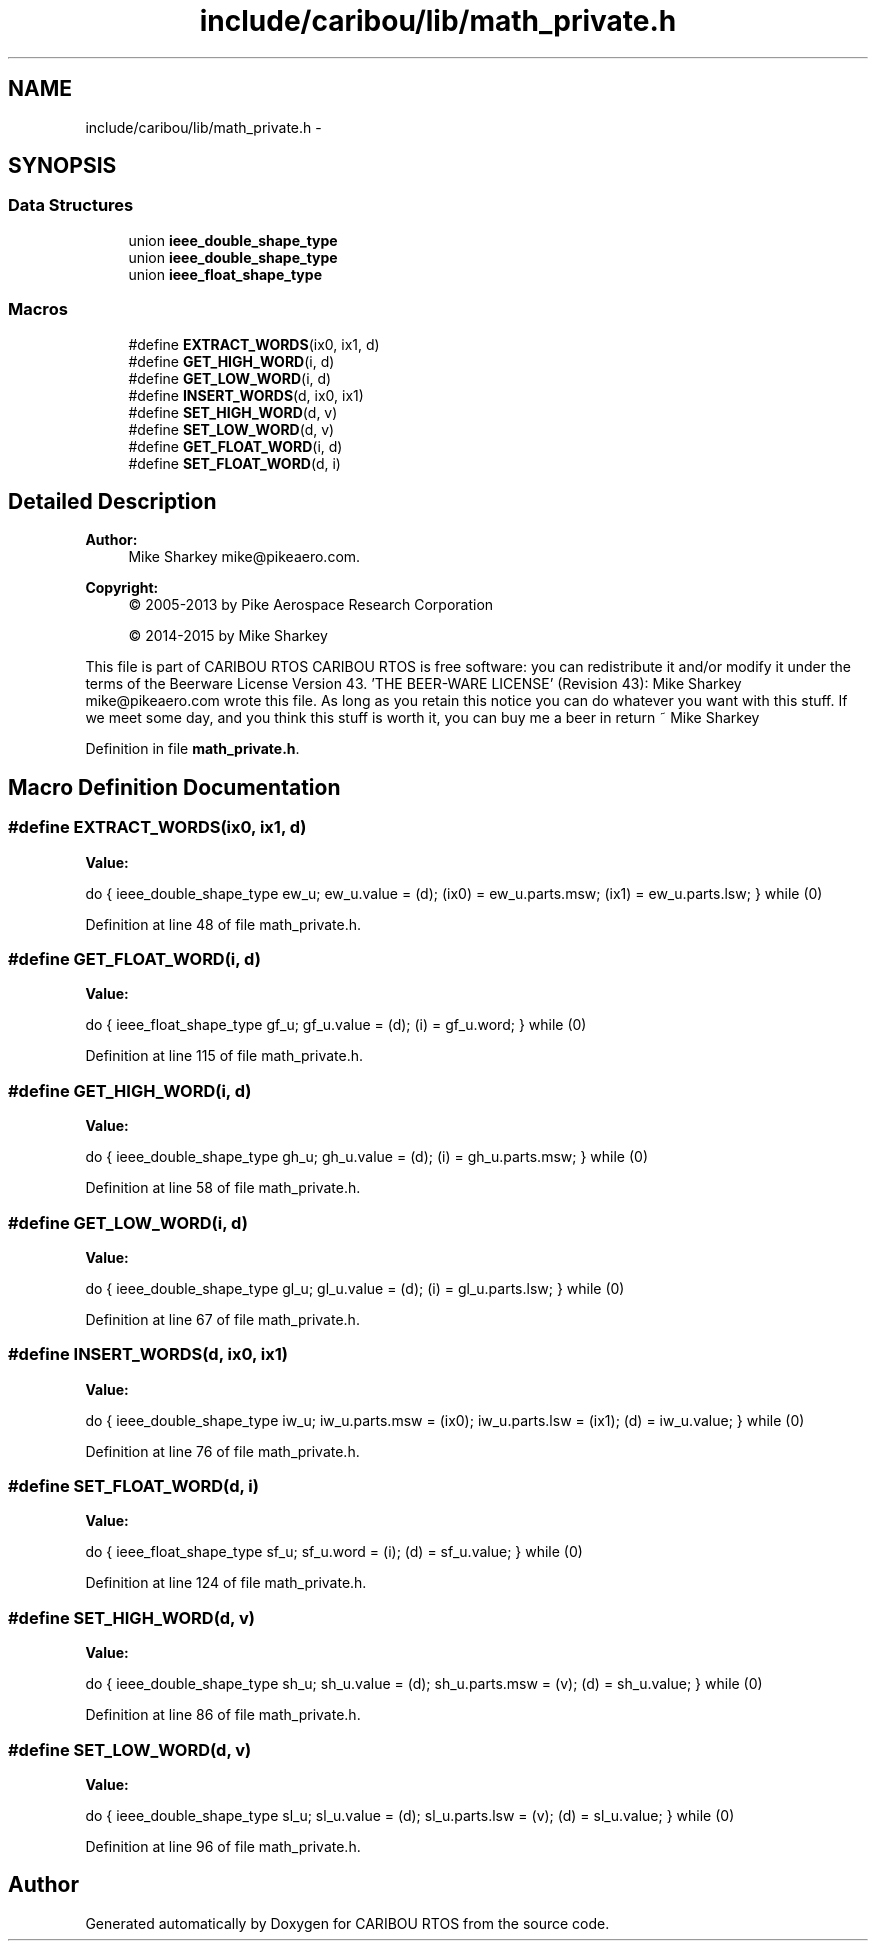 .TH "include/caribou/lib/math_private.h" 3 "Thu Dec 29 2016" "Version 0.9" "CARIBOU RTOS" \" -*- nroff -*-
.ad l
.nh
.SH NAME
include/caribou/lib/math_private.h \- 
.SH SYNOPSIS
.br
.PP
.SS "Data Structures"

.in +1c
.ti -1c
.RI "union \fBieee_double_shape_type\fP"
.br
.ti -1c
.RI "union \fBieee_double_shape_type\fP"
.br
.ti -1c
.RI "union \fBieee_float_shape_type\fP"
.br
.in -1c
.SS "Macros"

.in +1c
.ti -1c
.RI "#define \fBEXTRACT_WORDS\fP(ix0, ix1, d)"
.br
.ti -1c
.RI "#define \fBGET_HIGH_WORD\fP(i, d)"
.br
.ti -1c
.RI "#define \fBGET_LOW_WORD\fP(i, d)"
.br
.ti -1c
.RI "#define \fBINSERT_WORDS\fP(d, ix0, ix1)"
.br
.ti -1c
.RI "#define \fBSET_HIGH_WORD\fP(d, v)"
.br
.ti -1c
.RI "#define \fBSET_LOW_WORD\fP(d, v)"
.br
.ti -1c
.RI "#define \fBGET_FLOAT_WORD\fP(i, d)"
.br
.ti -1c
.RI "#define \fBSET_FLOAT_WORD\fP(d, i)"
.br
.in -1c
.SH "Detailed Description"
.PP 

.PP
.PP
\fBAuthor:\fP
.RS 4
Mike Sharkey mike@pikeaero.com\&. 
.RE
.PP
\fBCopyright:\fP
.RS 4
© 2005-2013 by Pike Aerospace Research Corporation 
.PP
© 2014-2015 by Mike Sharkey
.RE
.PP
This file is part of CARIBOU RTOS CARIBOU RTOS is free software: you can redistribute it and/or modify it under the terms of the Beerware License Version 43\&. 'THE BEER-WARE LICENSE' (Revision 43): Mike Sharkey mike@pikeaero.com wrote this file\&. As long as you retain this notice you can do whatever you want with this stuff\&. If we meet some day, and you think this stuff is worth it, you can buy me a beer in return ~ Mike Sharkey 
.PP
Definition in file \fBmath_private\&.h\fP\&.
.SH "Macro Definition Documentation"
.PP 
.SS "#define EXTRACT_WORDS(ix0, ix1, d)"
\fBValue:\fP
.PP
.nf
do {                                \
  ieee_double_shape_type ew_u;                  \
  ew_u\&.value = (d);                      \
  (ix0) = ew_u\&.parts\&.msw;                 \
  (ix1) = ew_u\&.parts\&.lsw;                 \
} while (0)
.fi
.PP
Definition at line 48 of file math_private\&.h\&.
.SS "#define GET_FLOAT_WORD(i, d)"
\fBValue:\fP
.PP
.nf
do {                             \
  ieee_float_shape_type gf_u;                   \
  gf_u\&.value = (d);                      \
  (i) = gf_u\&.word;                       \
} while (0)
.fi
.PP
Definition at line 115 of file math_private\&.h\&.
.SS "#define GET_HIGH_WORD(i, d)"
\fBValue:\fP
.PP
.nf
do {                             \
  ieee_double_shape_type gh_u;                  \
  gh_u\&.value = (d);                      \
  (i) = gh_u\&.parts\&.msw;                       \
} while (0)
.fi
.PP
Definition at line 58 of file math_private\&.h\&.
.SS "#define GET_LOW_WORD(i, d)"
\fBValue:\fP
.PP
.nf
do {                               \
  ieee_double_shape_type gl_u;                  \
  gl_u\&.value = (d);                      \
  (i) = gl_u\&.parts\&.lsw;                       \
} while (0)
.fi
.PP
Definition at line 67 of file math_private\&.h\&.
.SS "#define INSERT_WORDS(d, ix0, ix1)"
\fBValue:\fP
.PP
.nf
do {                                \
  ieee_double_shape_type iw_u;                  \
  iw_u\&.parts\&.msw = (ix0);                 \
  iw_u\&.parts\&.lsw = (ix1);                 \
  (d) = iw_u\&.value;                      \
} while (0)
.fi
.PP
Definition at line 76 of file math_private\&.h\&.
.SS "#define SET_FLOAT_WORD(d, i)"
\fBValue:\fP
.PP
.nf
do {                             \
  ieee_float_shape_type sf_u;                   \
  sf_u\&.word = (i);                       \
  (d) = sf_u\&.value;                      \
} while (0)
.fi
.PP
Definition at line 124 of file math_private\&.h\&.
.SS "#define SET_HIGH_WORD(d, v)"
\fBValue:\fP
.PP
.nf
do {                             \
  ieee_double_shape_type sh_u;                  \
  sh_u\&.value = (d);                      \
  sh_u\&.parts\&.msw = (v);                       \
  (d) = sh_u\&.value;                      \
} while (0)
.fi
.PP
Definition at line 86 of file math_private\&.h\&.
.SS "#define SET_LOW_WORD(d, v)"
\fBValue:\fP
.PP
.nf
do {                               \
  ieee_double_shape_type sl_u;                  \
  sl_u\&.value = (d);                      \
  sl_u\&.parts\&.lsw = (v);                       \
  (d) = sl_u\&.value;                      \
} while (0)
.fi
.PP
Definition at line 96 of file math_private\&.h\&.
.SH "Author"
.PP 
Generated automatically by Doxygen for CARIBOU RTOS from the source code\&.
